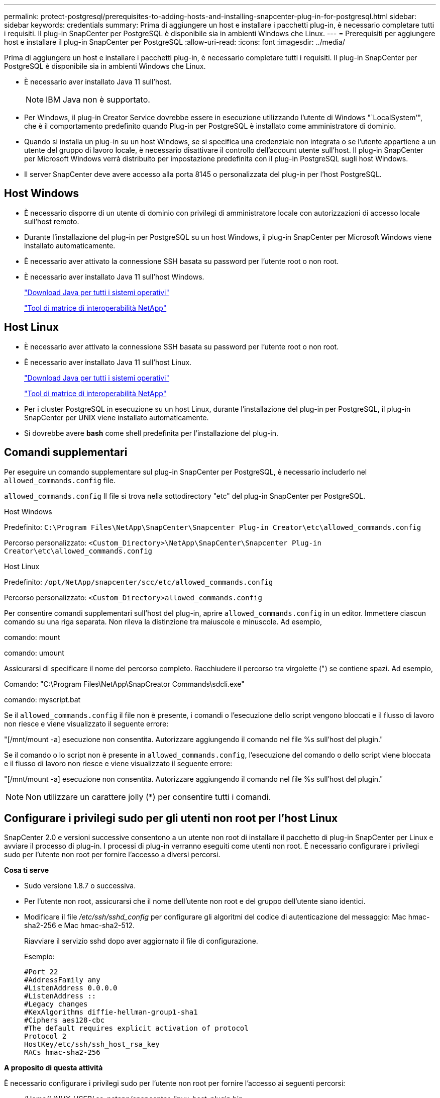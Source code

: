 ---
permalink: protect-postgresql/prerequisites-to-adding-hosts-and-installing-snapcenter-plug-in-for-postgresql.html 
sidebar: sidebar 
keywords: credentials 
summary: Prima di aggiungere un host e installare i pacchetti plug-in, è necessario completare tutti i requisiti. Il plug-in SnapCenter per PostgreSQL è disponibile sia in ambienti Windows che Linux. 
---
= Prerequisiti per aggiungere host e installare il plug-in SnapCenter per PostgreSQL
:allow-uri-read: 
:icons: font
:imagesdir: ../media/


[role="lead"]
Prima di aggiungere un host e installare i pacchetti plug-in, è necessario completare tutti i requisiti. Il plug-in SnapCenter per PostgreSQL è disponibile sia in ambienti Windows che Linux.

* È necessario aver installato Java 11 sull'host.
+

NOTE: IBM Java non è supportato.

* Per Windows, il plug-in Creator Service dovrebbe essere in esecuzione utilizzando l'utente di Windows "`LocalSystem'", che è il comportamento predefinito quando Plug-in per PostgreSQL è installato come amministratore di dominio.
* Quando si installa un plug-in su un host Windows, se si specifica una credenziale non integrata o se l'utente appartiene a un utente del gruppo di lavoro locale, è necessario disattivare il controllo dell'account utente sull'host. Il plug-in SnapCenter per Microsoft Windows verrà distribuito per impostazione predefinita con il plug-in PostgreSQL sugli host Windows.
* Il server SnapCenter deve avere accesso alla porta 8145 o personalizzata del plug-in per l'host PostgreSQL.




== Host Windows

* È necessario disporre di un utente di dominio con privilegi di amministratore locale con autorizzazioni di accesso locale sull'host remoto.
* Durante l'installazione del plug-in per PostgreSQL su un host Windows, il plug-in SnapCenter per Microsoft Windows viene installato automaticamente.
* È necessario aver attivato la connessione SSH basata su password per l'utente root o non root.
* È necessario aver installato Java 11 sull'host Windows.
+
http://www.java.com/en/download/manual.jsp["Download Java per tutti i sistemi operativi"]

+
https://imt.netapp.com/matrix/imt.jsp?components=117015;&solution=1259&isHWU&src=IMT["Tool di matrice di interoperabilità NetApp"]





== Host Linux

* È necessario aver attivato la connessione SSH basata su password per l'utente root o non root.
* È necessario aver installato Java 11 sull'host Linux.
+
http://www.java.com/en/download/manual.jsp["Download Java per tutti i sistemi operativi"]

+
https://imt.netapp.com/matrix/imt.jsp?components=117015;&solution=1259&isHWU&src=IMT["Tool di matrice di interoperabilità NetApp"]

* Per i cluster PostgreSQL in esecuzione su un host Linux, durante l'installazione del plug-in per PostgreSQL, il plug-in SnapCenter per UNIX viene installato automaticamente.
* Si dovrebbe avere *bash* come shell predefinita per l'installazione del plug-in.




== Comandi supplementari

Per eseguire un comando supplementare sul plug-in SnapCenter per PostgreSQL, è necessario includerlo nel `allowed_commands.config` file.

`allowed_commands.config` Il file si trova nella sottodirectory "etc" del plug-in SnapCenter per PostgreSQL.

.Host Windows
Predefinito: `C:\Program Files\NetApp\SnapCenter\Snapcenter Plug-in Creator\etc\allowed_commands.config`

Percorso personalizzato: `<Custom_Directory>\NetApp\SnapCenter\Snapcenter Plug-in Creator\etc\allowed_commands.config`

.Host Linux
Predefinito: `/opt/NetApp/snapcenter/scc/etc/allowed_commands.config`

Percorso personalizzato: `<Custom_Directory>allowed_commands.config`

Per consentire comandi supplementari sull'host del plug-in, aprire `allowed_commands.config` in un editor. Immettere ciascun comando su una riga separata. Non rileva la distinzione tra maiuscole e minuscole.
Ad esempio,

comando: mount

comando: umount

Assicurarsi di specificare il nome del percorso completo. Racchiudere il percorso tra virgolette (") se contiene spazi.
Ad esempio,

Comando: "C:\Program Files\NetApp\SnapCreator Commands\sdcli.exe"

comando: myscript.bat

Se il `allowed_commands.config` il file non è presente, i comandi o l'esecuzione dello script vengono bloccati e il flusso di lavoro non riesce e viene visualizzato il seguente errore:

"[/mnt/mount -a] esecuzione non consentita. Autorizzare aggiungendo il comando nel file %s sull'host del plugin."

Se il comando o lo script non è presente in `allowed_commands.config`, l'esecuzione del comando o dello script viene bloccata e il flusso di lavoro non riesce e viene visualizzato il seguente errore:

"[/mnt/mount -a] esecuzione non consentita. Autorizzare aggiungendo il comando nel file %s sull'host del plugin."


NOTE: Non utilizzare un carattere jolly (*) per consentire tutti i comandi.



== Configurare i privilegi sudo per gli utenti non root per l'host Linux

SnapCenter 2.0 e versioni successive consentono a un utente non root di installare il pacchetto di plug-in SnapCenter per Linux e avviare il processo di plug-in. I processi di plug-in verranno eseguiti come utenti non root. È necessario configurare i privilegi sudo per l'utente non root per fornire l'accesso a diversi percorsi.

*Cosa ti serve*

* Sudo versione 1.8.7 o successiva.
* Per l'utente non root, assicurarsi che il nome dell'utente non root e del gruppo dell'utente siano identici.
* Modificare il file _/etc/ssh/sshd_config_ per configurare gli algoritmi del codice di autenticazione del messaggio: Mac hmac-sha2-256 e Mac hmac-sha2-512.
+
Riavviare il servizio sshd dopo aver aggiornato il file di configurazione.

+
Esempio:

+
[listing]
----
#Port 22
#AddressFamily any
#ListenAddress 0.0.0.0
#ListenAddress ::
#Legacy changes
#KexAlgorithms diffie-hellman-group1-sha1
#Ciphers aes128-cbc
#The default requires explicit activation of protocol
Protocol 2
HostKey/etc/ssh/ssh_host_rsa_key
MACs hmac-sha2-256
----


*A proposito di questa attività*

È necessario configurare i privilegi sudo per l'utente non root per fornire l'accesso ai seguenti percorsi:

* /Home/_LINUX_USER_/.sc_netapp/snapcenter_linux_host_plugin.bin
* /Custom_location/NetApp/snapcenter/spl/installation/plugins/uninstall
* /Custom_location/NetApp/snapcenter/spl/bin/spl


*Fasi*

. Accedere all'host Linux su cui si desidera installare il pacchetto di plug-in SnapCenter per Linux.
. Aggiungere le seguenti righe al file /etc/sudoers usando l'utility visudo Linux.
+
[listing, subs="+quotes"]
----
Cmnd_Alias HPPLCMD = sha224:checksum_value== /home/_LINUX_USER_/.sc_netapp/snapcenter_linux_host_plugin.bin, /opt/NetApp/snapcenter/spl/installation/plugins/uninstall, /opt/NetApp/snapcenter/spl/bin/spl, /opt/NetApp/snapcenter/scc/bin/scc
Cmnd_Alias PRECHECKCMD = sha224:checksum_value== /home/_LINUX_USER_/.sc_netapp/Linux_Prechecks.sh
Cmnd_Alias CONFIGCHECKCMD = sha224:checksum_value== /opt/NetApp/snapcenter/spl/plugins/scu/scucore/configurationcheck/Config_Check.sh
Cmnd_Alias SCCMD = sha224:checksum_value== /opt/NetApp/snapcenter/spl/bin/sc_command_executor
Cmnd_Alias SCCCMDEXECUTOR =checksum_value== /opt/NetApp/snapcenter/scc/bin/sccCommandExecutor
_LINUX_USER_ ALL=(ALL) NOPASSWD:SETENV: HPPLCMD, PRECHECKCMD, CONFIGCHECKCMD, SCCCMDEXECUTOR, SCCMD
Defaults: _LINUX_USER_ !visiblepw
Defaults: _LINUX_USER_ !requiretty
----
+

NOTE: Se si dispone di una configurazione RAC, insieme agli altri comandi consentiti, aggiungere quanto segue al file /etc/sudoers: '/<crs_home>/bin/olsnodes'



È possibile ottenere il valore di _crs_home_ dal file _/etc/oracle/olr.loc_.

_LINUX_USER_ è il nome dell'utente non root creato.

È possibile ottenere il _checksum_value_ dal file *sc_unix_plugins_checksum.txt*, che si trova in:

* _C:\ProgramData\NetApp\SnapCenter\Package Repository\sc_unix_plugins_checksum.txt _ se SnapCenter Server è installato sull'host Windows.
* _/opt/NetApp/snapcenter/SnapManagerWeb/Repository/sc_unix_plugins_checksum.txt _ se il server SnapCenter è installato sull'host Linux.



IMPORTANT: L'esempio deve essere utilizzato solo come riferimento per la creazione di dati personali.
